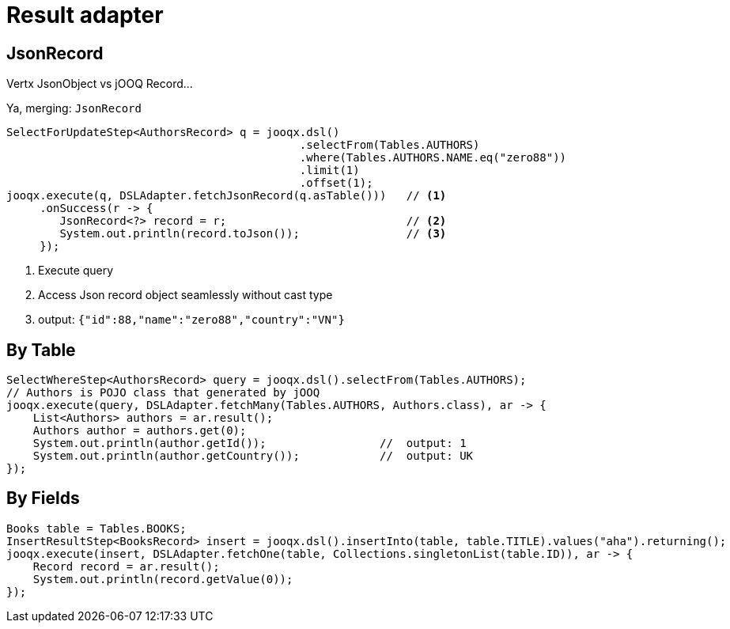 = Result adapter

== JsonRecord

Vertx JsonObject vs jOOQ Record...

Ya, merging: `JsonRecord`

[source,java,subs="attributes,verbatim"]
----
SelectForUpdateStep<AuthorsRecord> q = jooqx.dsl()
                                            .selectFrom(Tables.AUTHORS)
                                            .where(Tables.AUTHORS.NAME.eq("zero88"))
                                            .limit(1)
                                            .offset(1);
jooqx.execute(q, DSLAdapter.fetchJsonRecord(q.asTable()))   // <1>
     .onSuccess(r -> {
        JsonRecord<?> record = r;                           // <2>
        System.out.println(record.toJson());                // <3>
     });
----
<1> Execute query
<2> Access Json record object seamlessly without cast type
<3> output: `{"id":88,"name":"zero88","country":"VN"}`

== By Table

[source,java,subs="attributes,verbatim"]
----
SelectWhereStep<AuthorsRecord> query = jooqx.dsl().selectFrom(Tables.AUTHORS);
// Authors is POJO class that generated by jOOQ
jooqx.execute(query, DSLAdapter.fetchMany(Tables.AUTHORS, Authors.class), ar -> {
    List<Authors> authors = ar.result();
    Authors author = authors.get(0);
    System.out.println(author.getId());                 //  output: 1
    System.out.println(author.getCountry());            //  output: UK
});
----

== By Fields

[source,java,subs="attributes,verbatim"]
----
Books table = Tables.BOOKS;
InsertResultStep<BooksRecord> insert = jooqx.dsl().insertInto(table, table.TITLE).values("aha").returning();
jooqx.execute(insert, DSLAdapter.fetchOne(table, Collections.singletonList(table.ID)), ar -> {
    Record record = ar.result();
    System.out.println(record.getValue(0));
});
----